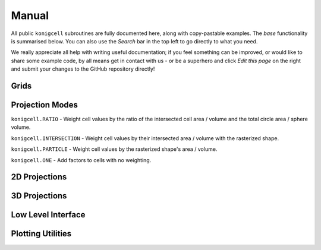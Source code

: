 ******
Manual
******

All public ``konigcell`` subroutines are fully documented here, along with copy-pastable
examples. The `base` functionality is summarised below. You can also use the
`Search` bar in the top left to go directly to what you need.

We really appreciate all help with writing useful documentation; if you feel
something can be improved, or would like to share some example code, by all means
get in contact with us - or be a superhero and click `Edit this page` on the right
and submit your changes to the GitHub repository directly!


Grids
-----

.. autosummary::
   :toctree: generated/

   konigcell.Pixels
   konigcell.Voxels


Projection Modes
----------------
``konigcell.RATIO`` - Weight cell values by the ratio of the intersected cell area /
volume and the total circle area / sphere volume.

``konigcell.INTERSECTION`` - Weight cell values by their intersected area / volume with
the rasterized shape.

``konigcell.PARTICLE`` - Weight cell values by the rasterized shape's area / volume.

``konigcell.ONE`` - Add factors to cells with no weighting.


2D Projections
--------------

.. autosummary::
   :toctree: generated/

   konigcell.dynamic2d
   konigcell.static2d
   konigcell.dynamic_prob2d
   konigcell.static_prob2d


3D Projections
--------------

.. autosummary::
   :toctree: generated/

   konigcell.dynamic3d
   konigcell.static3d
   konigcell.dynamic_prob3d
   konigcell.static_prob3d


Low Level Interface
-------------------

.. autosummary::
   :toctree: generated/

   konigcell.kc2d
   konigcell.kc3d


Plotting Utilities
------------------

.. autosummary::
   :toctree: generated/

   konigcell.create_fig
   konigcell.format_fig

